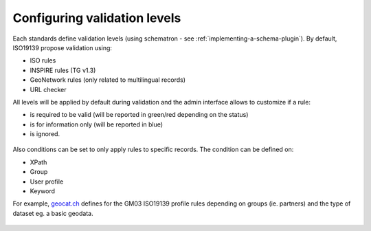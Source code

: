 .. _configure-validation:

Configuring validation levels
#############################

Each standards define validation levels (using schematron - see :ref:`implementing-a-schema-plugin`).
By default, ISO19139 propose validation using:

- ISO rules

- INSPIRE rules (TG v1.3)

- GeoNetwork rules (only related to multilingual records)

- URL checker


All levels will be applied by default during validation and the admin interface allows to customize if a rule:

- is required to be valid (will be reported in green/red depending on the status)

- is for information only (will be reported in blue)

- is ignored.


.. figure:: img/validation-level.png


Also conditions can be set to only apply rules to specific records. The condition can be defined on:

- XPath

- Group

- User profile

- Keyword


For example, `geocat.ch <https://www.geocat.ch/>`_ defines for the GM03 ISO19139 profile rules depending on groups (ie. partners) and the type of dataset eg. a basic geodata.

.. figure:: img/validation-level-exemple.png
